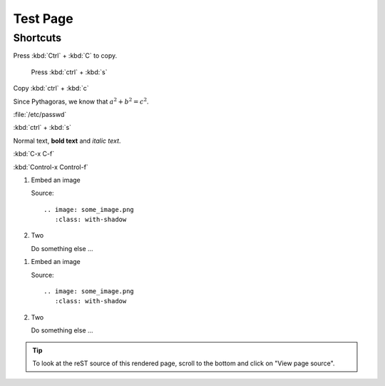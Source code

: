 =========================
Test Page
=========================

-----------
Shortcuts
-----------

Press :kbd:`Ctrl` + :kbd:`C` to copy.

	Press :kbd:`ctrl` + :kbd:`s`
	
Copy :kbd:`ctrl` + :kbd:`c`

Since Pythagoras, we know that :math:`a^2 + b^2 = c^2`.

:file:`/etc/passwd`

:kbd:`ctrl` + :kbd:`s`

Normal text, **bold text** and *italic text*.

:kbd:`C-x C-f`

:kbd:`Control-x Control-f`

.. rst-class:: bignums-xxl

1. Embed an image

   Source::

      .. image: some_image.png
         :class: with-shadow

2. Two

   Do something else ...
   
.. rst-class:: bignums

1. Embed an image

   Source::

      .. image: some_image.png
         :class: with-shadow

2. Two

   Do something else ...
   

.. tip::

   To look at the reST source of this rendered page, scroll to the bottom
   and click on "View page source".
   
